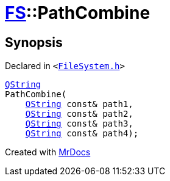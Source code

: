 [#FS-PathCombine-03]
= xref:FS.adoc[FS]::PathCombine
:relfileprefix: ../
:mrdocs:


== Synopsis

Declared in `&lt;https://github.com/PrismLauncher/PrismLauncher/blob/develop/FileSystem.h#L301[FileSystem&period;h]&gt;`

[source,cpp,subs="verbatim,replacements,macros,-callouts"]
----
xref:QString.adoc[QString]
PathCombine(
    xref:QString.adoc[QString] const& path1,
    xref:QString.adoc[QString] const& path2,
    xref:QString.adoc[QString] const& path3,
    xref:QString.adoc[QString] const& path4);
----



[.small]#Created with https://www.mrdocs.com[MrDocs]#
